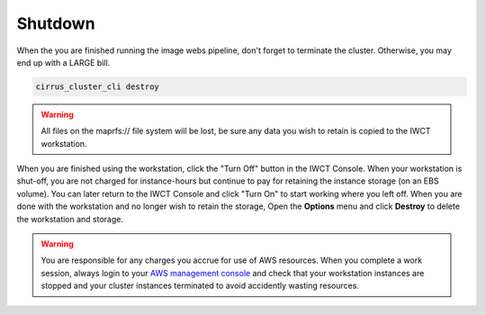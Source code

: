 .. _shutdown:

********
Shutdown
********

When the you are finished running the image webs pipeline, don't forget to terminate the cluster.  Otherwise, you may end up with a LARGE bill.


.. code-block:: bash

   cirrus_cluster_cli destroy
      
.. warning::

  All files on the maprfs:// file system will be lost, be sure any data you wish to retain is copied to the IWCT workstation.


When you are finished using the workstation, click the "Turn Off" button in the IWCT Console.  When your workstation is shut-off, you are not charged for instance-hours but continue to pay for retaining the instance storage (on an EBS volume).  You can later return to the IWCT Console and click "Turn On" to start working where you left off.  When you are done with the workstation and no longer wish to retain the storage, Open the **Options** menu and click **Destroy** to delete the workstation and storage.

.. warning::
   You are responsible for any charges you accrue for use of AWS resources.  When you complete a work session, always login to your `AWS management console <https://console.aws.amazon.com/ec2/v2/>`_ and check that your workstation instances are stopped and your cluster instances terminated to avoid accidently wasting resources.          
 


